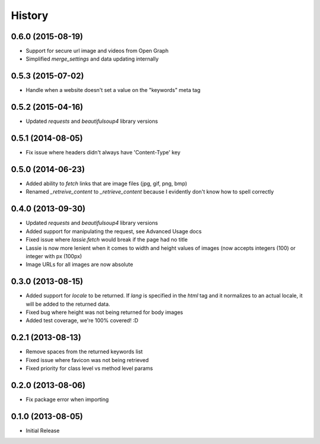 .. :changelog:

History
-------

0.6.0 (2015-08-19)
++++++++++++++++++
- Support for secure url image and videos from Open Graph
- Simplified `merge_settings` and data updating internally


0.5.3 (2015-07-02)
++++++++++++++++++
- Handle when a website doesn't set a value on the "keywords" meta tag


0.5.2 (2015-04-16)
++++++++++++++++++
- Updated `requests` and `beautifulsoup4` library versions


0.5.1 (2014-08-05)
++++++++++++++++++
- Fix issue where headers didn't always have 'Content-Type' key


0.5.0 (2014-06-23)
++++++++++++++++++
- Added ability to `fetch` links that are image files (jpg, gif, png, bmp)
- Renamed `_retreive_content` to `_retrieve_content` because I evidently don't know how to spell correctly


0.4.0 (2013-09-30)
++++++++++++++++++
- Updated `requests` and `beautifulsoup4` library versions
- Added support for manipulating the request, see Advanced Usage docs
- Fixed issue where `lassie.fetch` would break if the page had no title
- Lassie is now more lenient when it comes to width and height values of images (now accepts integers (100) or integer with px (100px)
- Image URLs for all images are now absolute

0.3.0 (2013-08-15)
++++++++++++++++++

- Added support for `locale` to be returned. If `lang` is specified in the `html` tag and it normalizes to an actual locale, it will be added to the returned data.
- Fixed bug where height was not being returned for body images
- Added test coverage, we're 100% covered! :D


0.2.1 (2013-08-13)
++++++++++++++++++

- Remove spaces from the returned keywords list
- Fixed issue where favicon was not being retrieved
- Fixed priority for class level vs method level params


0.2.0 (2013-08-06)
++++++++++++++++++

- Fix package error when importing


0.1.0 (2013-08-05)
++++++++++++++++++

- Initial Release
